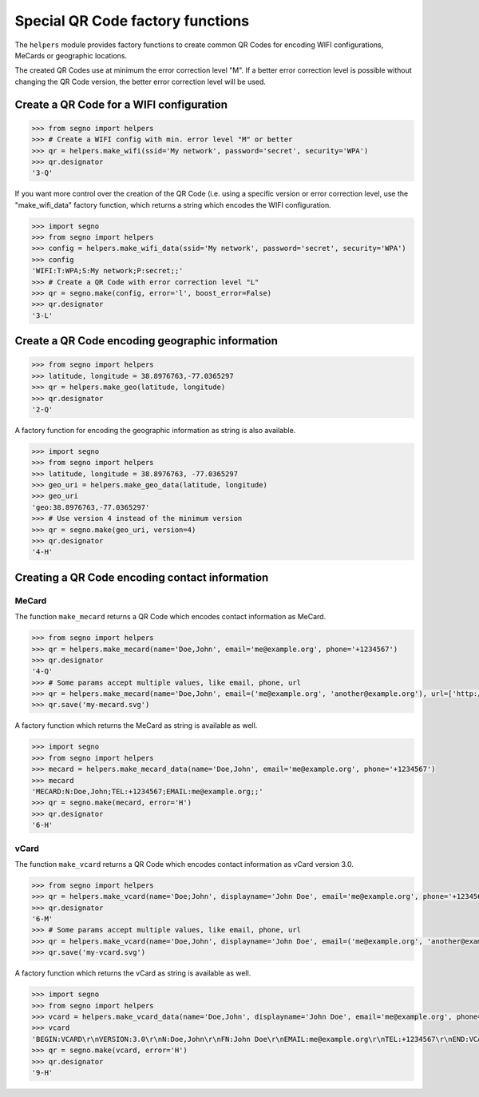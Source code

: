 Special QR Code factory functions
=================================

The ``helpers`` module provides factory functions to create common QR Codes
for encoding WIFI configurations, MeCards or geographic locations.

The created QR Codes use at minimum the error correction level "M". If a better
error correction level is possible without changing the QR Code version, the
better error correction level will be used.

Create a QR Code for a WIFI configuration
-----------------------------------------

.. code-block:: python

    >>> from segno import helpers
    >>> # Create a WIFI config with min. error level "M" or better
    >>> qr = helpers.make_wifi(ssid='My network', password='secret', security='WPA')
    >>> qr.designator
    '3-Q'


If you want more control over the creation of the QR Code (i.e. using a specific
version or error correction level, use the "make_wifi_data" factory function,
which returns a string which encodes the WIFI configuration.

.. code-block:: python

    >>> import segno
    >>> from segno import helpers
    >>> config = helpers.make_wifi_data(ssid='My network', password='secret', security='WPA')
    >>> config
    'WIFI:T:WPA;S:My network;P:secret;;'
    >>> # Create a QR Code with error correction level "L"
    >>> qr = segno.make(config, error='l', boost_error=False)
    >>> qr.designator
    '3-L'


Create a QR Code encoding geographic information
------------------------------------------------

.. code-block:: python

    >>> from segno import helpers
    >>> latitude, longitude = 38.8976763,-77.0365297
    >>> qr = helpers.make_geo(latitude, longitude)
    >>> qr.designator
    '2-Q'

A factory function for encoding the geographic information as string is also
available.

.. code-block:: python

    >>> import segno
    >>> from segno import helpers
    >>> latitude, longitude = 38.8976763, -77.0365297
    >>> geo_uri = helpers.make_geo_data(latitude, longitude)
    >>> geo_uri
    'geo:38.8976763,-77.0365297'
    >>> # Use version 4 instead of the minimum version
    >>> qr = segno.make(geo_uri, version=4)
    >>> qr.designator
    '4-H'


Creating a QR Code encoding contact information
-----------------------------------------------

MeCard
^^^^^^

The function ``make_mecard`` returns a QR Code which encodes contact information
as MeCard.

.. code-block:: python

    >>> from segno import helpers
    >>> qr = helpers.make_mecard(name='Doe,John', email='me@example.org', phone='+1234567')
    >>> qr.designator
    '4-Q'
    >>> # Some params accept multiple values, like email, phone, url
    >>> qr = helpers.make_mecard(name='Doe,John', email=('me@example.org', 'another@example.org'), url=['http://www.example.org', 'https://example.org/~joe'])
    >>> qr.save('my-mecard.svg')

A factory function which returns the MeCard as string is available as well.

.. code-block:: python

    >>> import segno
    >>> from segno import helpers
    >>> mecard = helpers.make_mecard_data(name='Doe,John', email='me@example.org', phone='+1234567')
    >>> mecard
    'MECARD:N:Doe,John;TEL:+1234567;EMAIL:me@example.org;;'
    >>> qr = segno.make(mecard, error='H')
    >>> qr.designator
    '6-H'


vCard
^^^^^

The function ``make_vcard`` returns a QR Code which encodes contact information
as vCard version 3.0.

.. code-block:: python

    >>> from segno import helpers
    >>> qr = helpers.make_vcard(name='Doe;John', displayname='John Doe', email='me@example.org', phone='+1234567')
    >>> qr.designator
    '6-M'
    >>> # Some params accept multiple values, like email, phone, url
    >>> qr = helpers.make_vcard(name='Doe,John', displayname='John Doe', email=('me@example.org', 'another@example.org'), url=['http://www.example.org', 'https://example.org/~joe'])
    >>> qr.save('my-vcard.svg')

A factory function which returns the vCard as string is available as well.

.. code-block:: python

    >>> import segno
    >>> from segno import helpers
    >>> vcard = helpers.make_vcard_data(name='Doe,John', displayname='John Doe', email='me@example.org', phone='+1234567')
    >>> vcard
    'BEGIN:VCARD\r\nVERSION:3.0\r\nN:Doe,John\r\nFN:John Doe\r\nEMAIL:me@example.org\r\nTEL:+1234567\r\nEND:VCARD\r\n'
    >>> qr = segno.make(vcard, error='H')
    >>> qr.designator
    '9-H'